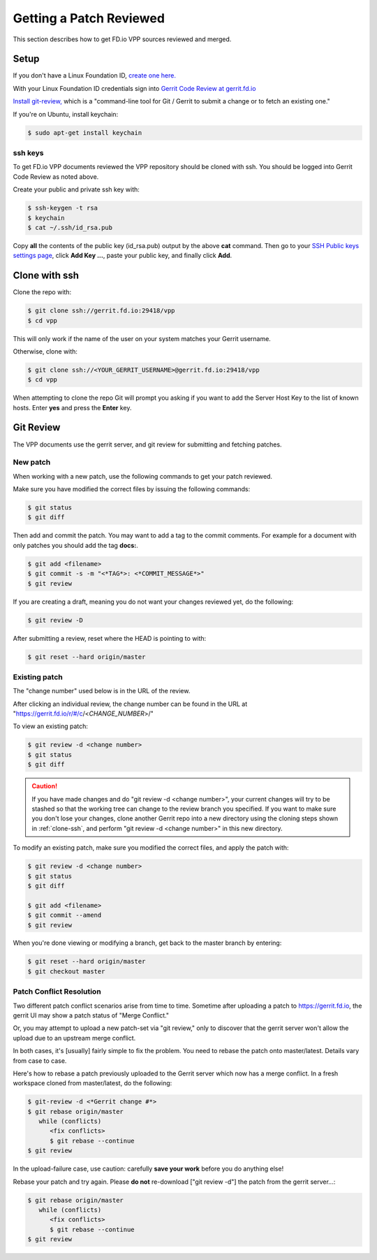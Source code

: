 .. _gitreview:

*******************************
Getting a Patch Reviewed
*******************************

This section describes how to get FD.io VPP sources reviewed and merged.

Setup
========

If you don't have a Linux Foundation ID, `create one here. <https://identity.linuxfoundation.org/>`_

With your Linux Foundation ID credentials sign into `Gerrit Code Review at gerrit.fd.io <https://gerrit.fd.io/r/login/%23%2Fq%2Fstatus%3Aopen>`_

`Install git-review, <https://www.mediawiki.org/wiki/Gerrit/git-review>`_ which is a "command-line tool for Git / Gerrit to submit a change or to fetch an existing one."

If you're on Ubuntu, install keychain:

.. code-block:: console

    $ sudo apt-get install keychain

ssh keys
-------------

To get FD.io VPP documents reviewed the VPP repository should be cloned with ssh. You should be logged into Gerrit Code Review as noted above.

Create your public and private ssh key with:

.. code-block:: console

    $ ssh-keygen -t rsa
    $ keychain
    $ cat ~/.ssh/id_rsa.pub 

Copy **all** the contents of the public key (id_rsa.pub) output by the above **cat** command. Then go to your `SSH Public keys settings page <https://gerrit.fd.io/r/#/settings/ssh-keys>`_, click **Add Key ...**, paste your public key, and finally click **Add**.  

.. _clone-ssh:

Clone with ssh
==============

Clone the repo with:

.. code-block:: console

    $ git clone ssh://gerrit.fd.io:29418/vpp
    $ cd vpp

This will only work if the name of the user on your system matches your Gerrit username.

Otherwise, clone with:

.. code-block:: console

    $ git clone ssh://<YOUR_GERRIT_USERNAME>@gerrit.fd.io:29418/vpp
    $ cd vpp

When attempting to clone the repo Git will prompt you asking if you want to add the Server Host Key to the list of known hosts. Enter **yes** and press the **Enter** key.

Git Review
===========

The VPP documents use the gerrit server, and git review for submitting and fetching patches.


New patch
-----------------

When working with a new patch, use the following commands to get your patch reviewed.

Make sure you have modified the correct files by issuing the following commands:

.. code-block:: console

    $ git status
    $ git diff

Then add and commit the patch. You may want to add a tag to the commit comments.
For example for a document with only patches you should add the tag **docs:**.

.. code-block:: console

    $ git add <filename>
    $ git commit -s -m "<*TAG*>: <*COMMIT_MESSAGE*>"
    $ git review

If you are creating a draft, meaning you do not want your changes reviewed yet, do the following:

.. code-block:: console

    $ git review -D

After submitting a review, reset where the HEAD is pointing to with:

.. code-block:: console

    $ git reset --hard origin/master

Existing patch
-----------------------

The "change number" used below is in the URL of the review.

After clicking an individual review, the change number can be found in the URL at "https://gerrit.fd.io/r/#/c/<*CHANGE_NUMBER*>/"

To view an existing patch:

.. code-block:: console

    $ git review -d <change number>
    $ git status
    $ git diff

.. caution::

    If you have made changes and do "git review -d <change number>", your current
    changes will try to be stashed so that the working tree can change to the review branch
    you specified. If you want to make sure you don't lose your changes, clone another Gerrit
    repo into a new directory using the cloning steps shown in :ref:`clone-ssh`, and perform
    "git review -d <change number>" in this new directory.

To modify an existing patch, make sure you modified the correct files, and apply the patch with:

.. code-block:: console

    $ git review -d <change number>
    $ git status
    $ git diff

    $ git add <filename>
    $ git commit --amend
    $ git review

When you're done viewing or modifying a branch, get back to the master branch by entering:

.. code-block:: console

    $ git reset --hard origin/master
    $ git checkout master

Patch Conflict Resolution
-------------------------

Two different patch conflict scenarios arise from time to
time. Sometime after uploading a patch to https://gerrit.fd.io, the
gerrit UI may show a patch status of "Merge Conflict."

Or, you may attempt to upload a new patch-set via "git review," only to
discover that the gerrit server won't allow the upload due to an upstream
merge conflict.

In both cases, it's [usually] fairly simple to fix the problem. You
need to rebase the patch onto master/latest. Details vary from case to
case.

Here's how to rebase a patch previously uploaded to the Gerrit server
which now has a merge conflict. In a fresh workspace cloned from
master/latest, do the following:

.. code-block:: console

    $ git-review -d <*Gerrit change #*>
    $ git rebase origin/master
       while (conflicts)
          <fix conflicts>
          $ git rebase --continue
    $ git review

In the upload-failure case, use caution: carefully **save your work**
before you do anything else! 

Rebase your patch and try again. Please **do not** re-download ["git
review -d"] the patch from the gerrit server...:

.. code-block:: console

    $ git rebase origin/master
       while (conflicts)
          <fix conflicts>
          $ git rebase --continue
    $ git review

